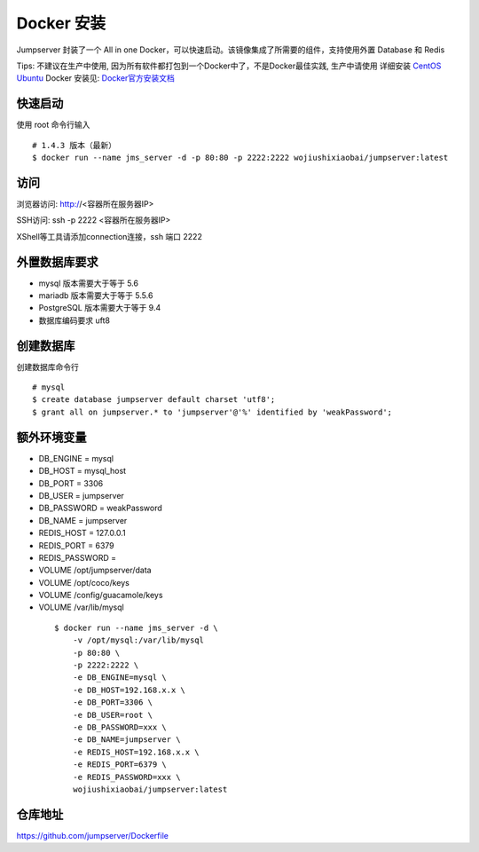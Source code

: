 Docker 安装
==========================

Jumpserver 封装了一个 All in one Docker，可以快速启动。该镜像集成了所需要的组件，支持使用外置 Database 和 Redis

Tips: 不建议在生产中使用, 因为所有软件都打包到一个Docker中了，不是Docker最佳实践,
生产中请使用 详细安装 `CentOS <step_by_step.rst>`_  `Ubuntu <setup_by_ubuntu.rst>`_
Docker 安装见: `Docker官方安装文档 <https://docs.docker.com/install/>`_


快速启动
```````````````
使用 root 命令行输入

::

    # 1.4.3 版本（最新）
    $ docker run --name jms_server -d -p 80:80 -p 2222:2222 wojiushixiaobai/jumpserver:latest

访问
```````````````

浏览器访问: http://<容器所在服务器IP>

SSH访问: ssh -p 2222 <容器所在服务器IP>

XShell等工具请添加connection连接，ssh 端口 2222


外置数据库要求
```````````````
- mysql 版本需要大于等于 5.6
- mariadb 版本需要大于等于 5.5.6
- PostgreSQL 版本需要大于等于 9.4
- 数据库编码要求 uft8

创建数据库
``````````````````
创建数据库命令行

::

    # mysql
    $ create database jumpserver default charset 'utf8';
    $ grant all on jumpserver.* to 'jumpserver'@'%' identified by 'weakPassword';


额外环境变量
```````````````

- DB_ENGINE = mysql
- DB_HOST = mysql_host
- DB_PORT = 3306
- DB_USER = jumpserver
- DB_PASSWORD = weakPassword
- DB_NAME = jumpserver

- REDIS_HOST = 127.0.0.1
- REDIS_PORT = 6379
- REDIS_PASSWORD =

- VOLUME /opt/jumpserver/data
- VOLUME /opt/coco/keys
- VOLUME /config/guacamole/keys
- VOLUME /var/lib/mysql

 ::

    $ docker run --name jms_server -d \
        -v /opt/mysql:/var/lib/mysql
        -p 80:80 \
        -p 2222:2222 \
        -e DB_ENGINE=mysql \
        -e DB_HOST=192.168.x.x \
        -e DB_PORT=3306 \
        -e DB_USER=root \
        -e DB_PASSWORD=xxx \
        -e DB_NAME=jumpserver \
        -e REDIS_HOST=192.168.x.x \
        -e REDIS_PORT=6379 \
        -e REDIS_PASSWORD=xxx \
        wojiushixiaobai/jumpserver:latest

仓库地址
```````````````

https://github.com/jumpserver/Dockerfile
